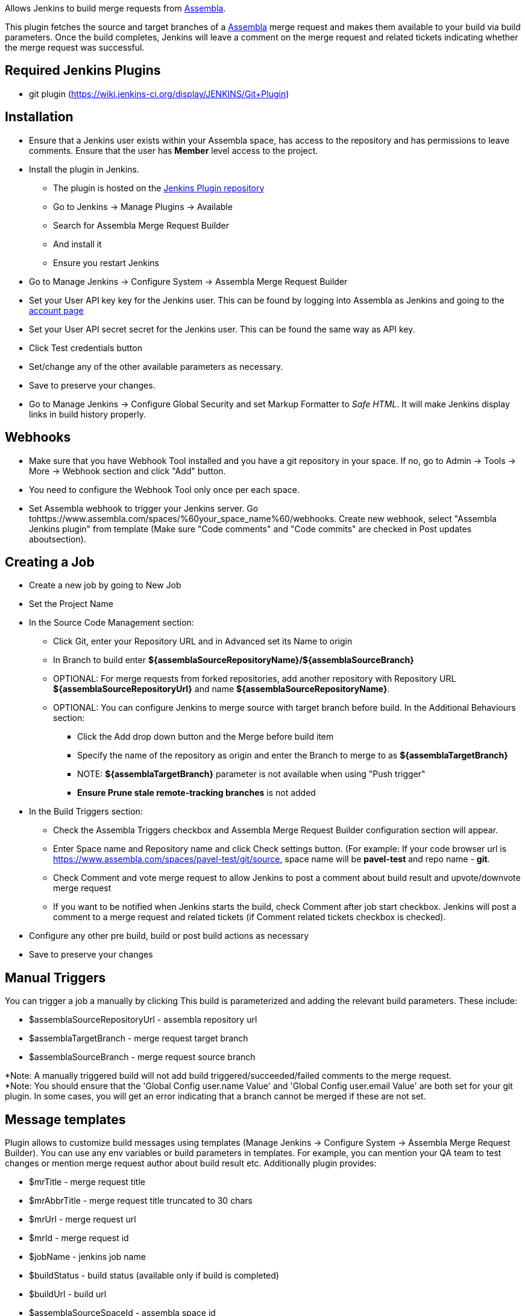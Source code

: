 [.conf-macro .output-inline]#Allows Jenkins to build merge requests from
https://assembla.com/[Assembla].#

This plugin fetches the source and target branches of a
https://assembla.com/[Assembla] merge request and makes them available
to your build via build parameters. Once the build completes, Jenkins
will leave a comment on the merge request and related tickets indicating
whether the merge request was successful.

[[AssemblaMergeRequestBuilderPlugin-RequiredJenkinsPlugins]]
== Required Jenkins Plugins

* git plugin (https://wiki.jenkins-ci.org/display/JENKINS/Git+Plugin)

[[AssemblaMergeRequestBuilderPlugin-Installation]]
== Installation

* Ensure that a Jenkins user exists within your Assembla space, has
access to the repository and has permissions to leave comments. Ensure
that the user has *Member* level access to the project.
* Install the plugin in Jenkins.
** The plugin is hosted on the
https://wiki.jenkins-ci.org/display/JENKINS/Assembla+Merge+Request+Builder+Plugin[Jenkins
Plugin repository]
** Go to Jenkins -> Manage Plugins -> Available
** Search for Assembla Merge Request Builder
** And install it
** Ensure you restart Jenkins
* Go to Manage Jenkins -> Configure System -> Assembla Merge Request
Builder
* Set your User API key key for the Jenkins user. This can be found by
logging into Assembla as Jenkins and going to the
https://www.assembla.com/user/edit/manage_clients[account page]
* Set your User API secret secret for the Jenkins user. This can be
found the same way as API key.
* Click Test credentials button
* Set/change any of the other available parameters as necessary.
* Save to preserve your changes.
* Go to Manage Jenkins -> Configure Global Security and set Markup
Formatter to _Safe HTML_. It will make Jenkins display links in build
history properly.

[[AssemblaMergeRequestBuilderPlugin-Webhooks]]
== Webhooks

* Make sure that you have Webhook Tool installed and you have a git
repository in your space. If no, go to Admin -> Tools -> More -> Webhook
section and click "Add" button.
* You need to configure the Webhook Tool only once per each space.
* Set Assembla webhook to trigger your Jenkins server. Go
tohttps://www.assembla.com/spaces/%60your_space_name%60/webhooks. Create
new webhook, select "Assembla Jenkins plugin" from template (Make sure
"Code comments" and "Code commits" are checked in Post updates
aboutsection).

[[AssemblaMergeRequestBuilderPlugin-CreatingaJob]]
== Creating a Job

* Create a new job by going to New Job
* Set the Project Name
* In the Source Code Management section:
** Click Git, enter your Repository URL and in Advanced set its Name to
origin
** In Branch to build enter
*$\{assemblaSourceRepositoryName}/$\{assemblaSourceBranch}*
** OPTIONAL: For merge requests from forked repositories, add another
repository with Repository URL *$\{assemblaSourceRepositoryUrl}* and
name *$\{assemblaSourceRepositoryName}*.
** OPTIONAL: You can configure Jenkins to merge source with target
branch before build. In the Additional Behaviours section:
*** Click the Add drop down button and the Merge before build item
*** Specify the name of the repository as origin and enter the Branch to
merge to as *$\{assemblaTargetBranch}*
*** NOTE: *$\{assemblaTargetBranch}* parameter is not available when
using "Push trigger"
*** *Ensure Prune stale remote-tracking branches* is not added
* In the Build Triggers section:
** Check the Assembla Triggers checkbox and Assembla Merge Request
Builder configuration section will appear.
** Enter Space name and Repository name and click Check settings button.
(For example: If your code browser url is
https://www.assembla.com/spaces/pavel-test/git/source, space name will
be *pavel-test* and repo name - *git*.
** Check Comment and vote merge request to allow Jenkins to post a
comment about build result and upvote/downvote merge request
** If you want to be notified when Jenkins starts the build, check
Comment after job start checkbox. Jenkins will post a comment to a merge
request and related tickets (if Comment related tickets checkbox is
checked).
* Configure any other pre build, build or post build actions as
necessary
* Save to preserve your changes

[[AssemblaMergeRequestBuilderPlugin-ManualTriggers]]
== Manual Triggers

You can trigger a job a manually by clicking This build is parameterized
and adding the relevant build parameters. These include:

* $assemblaSourceRepositoryUrl - assembla repository url
* $assemblaTargetBranch - merge request target branch
* $assemblaSourceBranch - merge request source branch

*Note: A manually triggered build will not add build
triggered/succeeded/failed comments to the merge request. +
*Note: You should ensure that the 'Global Config user.name Value' and
'Global Config user.email Value' are both set for your git plugin. In
some cases, you will get an error indicating that a branch cannot be
merged if these are not set.

[[AssemblaMergeRequestBuilderPlugin-Messagetemplates]]
== Message templates

Plugin allows to customize build messages using templates (Manage
Jenkins -> Configure System -> Assembla Merge Request Builder). You can
use any env variables or build parameters in templates. For example, you
can mention your QA team to test changes or mention merge request author
about build result etc. Additionally plugin provides:

* $mrTitle - merge request title
* $mrAbbrTitle - merge request title truncated to 30 chars
* $mrUrl - merge request url
* $mrId - merge request id
* $jobName - jenkins job name
* $buildStatus - build status (available only if build is completed)
* $buildUrl - build url
* $assemblaSourceSpaceId - assembla space id
* $assemblaDescription - merge request description
* $assemblaSourceRepositoryUrl - assembla repository url
* $assemblaTargetBranch - merge request target branch
* $assemblaSourceBranch - merge request source branch
* $assemblaMergeRequestId - assembla merge request id
* $assemblaRefName - build git revision

[[AssemblaMergeRequestBuilderPlugin-Contributing]]
== Contributing

* Check out the latest master to make sure the feature hasn't been
implemented or the bug hasn't been fixed yet
* Check out the issue tracker to make sure someone already hasn't
requested it and/or contributed it
* Fork the project
* Start a feature/bugfix branch
* Commit and push until you are happy with your contribution
* Make sure to add tests for it. This is important so I don't break it
in a future version unintentionally.
* Please try not to mess with the version, or history. If you want to
have your own version, or is otherwise necessary, that is fine, but
please isolate to its own commit so I can cherry-pick around it.

[[AssemblaMergeRequestBuilderPlugin-Copyright]]
== Copyright

Copyright (c) 2016 Assembla Inc. See LICENSE for further details.
